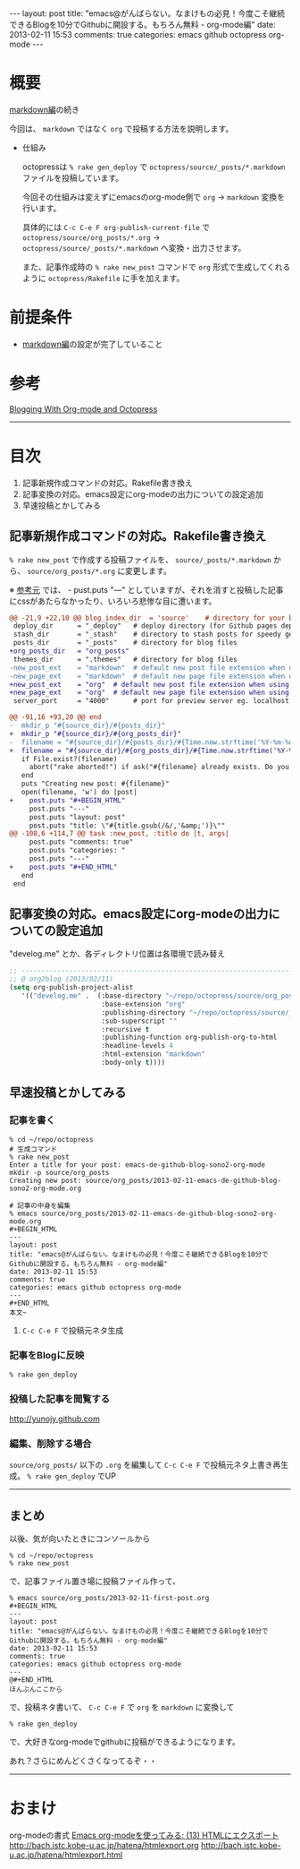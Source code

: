 #+BEGIN_HTML
---
layout: post
title: "emacs@がんばらない。なまけもの必見！今度こそ継続できるBlogを10分でGithubに開設する。もちろん無料 - org-mode編"
date: 2013-02-11 15:53
comments: true
categories: emacs github octopress org-mode
---
#+END_HTML

* 概要
  [[http://yunojy.github.com/blog/2013/02/11/emacs-de-github-blog-sono1-markdown/][markdown編]]の続き
  
  今回は、 =markdown= ではなく =org= で投稿する方法を説明します。

  - 仕組み
    
    octopressは =% rake gen_deploy= で =octopress/source/_posts/*.markdown= ファイルを投稿しています。
    
    今回その仕組みは変えずにemacsのorg-mode側で =org= → =markdown= 変換を行います。
    
    具体的には =C-c C-e F org-publish-current-file= で =octopress/source/org_posts/*.org= → =octopress/source/_posts/*.markdown= へ変換・出力させます。
    
    また、記事作成時の =% rake new_post= コマンドで =org= 形式で生成してくれるように =octopress/Rakefile= に手を加えます。

* 前提条件
  - [[http://yunojy.github.com/blog/2013/02/11/emacs-de-github-blog-sono1-markdown/][markdown編]]の設定が完了していること

* 参考
  [[http://jaderholm.com/blog/blogging-with-org-mode-and-octopress][Blogging With Org-mode and Octopress]]

-----

* 目次
  1. 記事新規作成コマンドの対応。Rakefile書き換え
  2. 記事変換の対応。emacs設定にorg-modeの出力についての設定追加
  3. 早速投稿とかしてみる

** 記事新規作成コマンドの対応。Rakefile書き換え
   =% rake new_post= で作成する投稿ファイルを、 =source/_posts/*.markdown= から、 =source/org_posts/*.org= に変更します。
   
   ※ [[http://jaderholm.com/blog/blogging-with-org-mode-and-octopress][参考元]] では、 -  pust.puts "---" としていますが、それを消すと投稿した記事にcssがあたらなかったり、いろいろ悲惨な目に遭います。

   #+BEGIN_SRC diff
   @@ -21,9 +22,10 @@ blog_index_dir  = 'source'    # directory for your blog's index page (if you put
    deploy_dir      = "_deploy"   # deploy directory (for Github pages deployment)
    stash_dir       = "_stash"    # directory to stash posts for speedy generation
    posts_dir       = "_posts"    # directory for blog files
   +org_posts_dir   = "org_posts"
    themes_dir      = ".themes"   # directory for blog files
   -new_post_ext    = "markdown"  # default new post file extension when using the new_post task
   -new_page_ext    = "markdown"  # default new page file extension when using the new_page task
   +new_post_ext    = "org"  # default new post file extension when using the new_post task
   +new_page_ext    = "org"  # default new page file extension when using the new_page task
    server_port     = "4000"      # port for preview server eg. localhost:4000

   @@ -91,16 +93,20 @@ end
   -  mkdir_p "#{source_dir}/#{posts_dir}"
   +  mkdir_p "#{source_dir}/#{org_posts_dir}"
   -  filename = "#{source_dir}/#{posts_dir}/#{Time.now.strftime('%Y-%m-%d')}-#{title.to_url}.#{new_post_ext}"
   +  filename = "#{source_dir}/#{org_posts_dir}/#{Time.now.strftime('%Y-%m-%d')}-#{title.to_url}.#{new_post_ext}"
      if File.exist?(filename)
        abort("rake aborted!") if ask("#{filename} already exists. Do you want to overwrite?", ['y', 'n']) == 'n'
      end
      puts "Creating new post: #{filename}"
      open(filename, 'w') do |post|
   +    post.puts "#+BEGIN_HTML"
        post.puts "---"
        post.puts "layout: post"
        post.puts "title: \"#{title.gsub(/&/,'&amp;')}\""
   @@ -108,6 +114,7 @@ task :new_post, :title do |t, args|
        post.puts "comments: true"
        post.puts "categories: "
        post.puts "---"
   +    post.puts "#+END_HTML"
      end
    end
   #+END_SRC

      
** 記事変換の対応。emacs設定にorg-modeの出力についての設定追加
   "develog.me" とか、各ディレクトリ位置は各環境で読み替え
   #+BEGIN_SRC lisp
   ;; ------------------------------------------------------------------------
   ;; @ org2blog (2013/02/11)
   (setq org-publish-project-alist
      '(("develog.me" .  (:base-directory "~/repo/octopress/source/org_posts/"
                          :base-extension "org"
                          :publishing-directory "~/repo/octopress/source/_posts/"
                          :sub-superscript ""
                          :recursive t
                          :publishing-function org-publish-org-to-html
                          :headline-levels 4
                          :html-extension "markdown"
                          :body-only t))))
   #+END_SRC


** 早速投稿とかしてみる
   
*** 記事を書く
    #+BEGIN_SRC shell
    % cd ~/repo/octopress
    # 生成コマンド
    % rake new_post
    Enter a title for your post: emacs-de-github-blog-sono2-org-mode
    mkdir -p source/org_posts
    Creating new post: source/org_posts/2013-02-11-emacs-de-github-blog-sono2-org-mode.org

    # 記事の中身を編集
    % emacs source/org_posts/2013-02-11-emacs-de-github-blog-sono2-org-mode.org
    #+BEGIN_HTML
    ---
    layout: post
    title: "emacs@がんばらない。なまけもの必見！今度こそ継続できるBlogを10分でGithubに開設する。もちろん無料 - org-mode編"
    date: 2013-02-11 15:53
    comments: true
    categories: emacs github octopress org-mode
    ---
    #+END_HTML
    本文~
    #+END_SRC

**** =C-c C-e F= で投稿元ネタ生成


*** 記事をBlogに反映
    #+BEGIN_SRC shell
    % rake gen_deploy
    #+END_SRC

*** 投稿した記事を閲覧する
    http://yunojy.github.com

*** 編集、削除する場合
    =source/org_posts/= 以下の =.org= を編集して =C-c C-e F= で投稿元ネタ上書き再生成。 =% rake gen_deploy= でUP

-----

** まとめ
   以後、気が向いたときにコンソールから
   #+BEGIN_SRC shell
   % cd ~/repo/octopress
   % rake new_post
   #+END_SRC
   で、記事ファイル置き場に投稿ファイル作って、
   #+BEGIN_SRC shell
   % emacs source/org_posts/2013-02-11-first-post.org
   #+BEGIN_HTML
   ---
   layout: post
   title: "emacs@がんばらない。なまけもの必見！今度こそ継続できるBlogを10分でGithubに開設する。もちろん無料 - org-mode編"
   date: 2013-02-11 15:53
   comments: true
   categories: emacs github octopress org-mode
   ---
   @#+END_HTML
   ほんぶんここから
   #+END_SRC
   で、投稿ネタ書いて、
   =C-c C-e F= で =org= を =markdown= に変換して
   #+BEGIN_SRC shell
   % rake gen_deploy
   #+END_SRC
   で、大好きなorg-modeでgithubに投稿ができるようになります。

   あれ？さらにめんどくさくなってるぞ・・
   

-----


* おまけ
  org-modeの書式
    [[http://d.hatena.ne.jp/tamura70/20100216/org][Emacs org-modeを使ってみる: (13) HTMLにエクスポート]]
      http://bach.istc.kobe-u.ac.jp/hatena/htmlexport.org
      http://bach.istc.kobe-u.ac.jp/hatena/htmlexport.html

